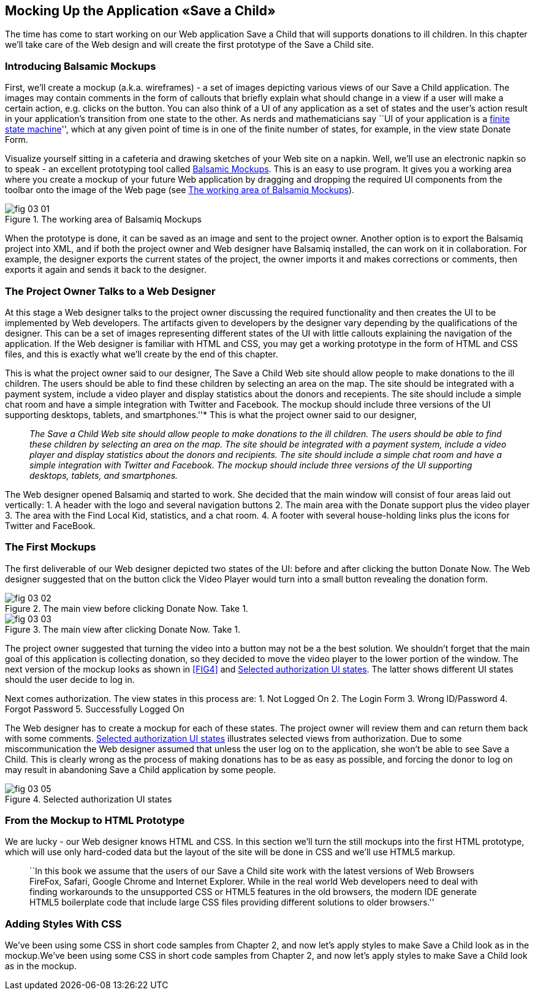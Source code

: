 == Mocking Up the Application «Save a Child»

The time has come to start working on our Web application Save a Child
that will supports donations to ill children. In this chapter we'll take
care of the Web design and will create the first prototype of the Save a
Child site.

=== Introducing Balsamic Mockups

First, we'll create a mockup (a.k.a. wireframes) - a set of images
depicting various views of our Save a Child application. The images may
contain comments in the form of callouts that briefly explain what
should change in a view if a user will make a certain action,
e.g. clicks on the button. You can also think of a UI of any application
as a set of states and the user's action result in your application's
transition from one state to the other. As nerds and mathematicians say
``UI of your application is a
http://en.wikipedia.org/wiki/State_machine[finite state machine]'',
which at any given point of time is in one of the finite number of
states, for example, in the view state Donate Form.

Visualize yourself sitting in a cafeteria and drawing sketches of your
Web site on a napkin. Well, we'll use an electronic napkin so to speak -
an excellent prototyping tool called http://balsamiq.com[Balsamic
Mockups]. This is an easy to use program. It gives you a working area
where you create a mockup of your future Web application by dragging and
dropping the required UI components from the toolbar onto the image of
the Web page (see <<FIG1>>).

[[FIG1]]
.The working area of Balsamiq Mockups
image::images/fig_03_01.jpg[]

When the prototype is done, it can be saved as an image and sent to the
project owner. Another option is to export the Balsamiq project into
XML, and if both the project owner and Web designer have Balsamiq
installed, the can work on it in collaboration. For example, the
designer exports the current states of the project, the owner imports it
and makes corrections or comments, then exports it again and sends it
back to the designer.

The Project Owner Talks to a Web Designer
~~~~~~~~~~~~~~~~~~~~~~~~~~~~~~~~~~~~~~~~~

At this stage a Web designer talks to the project owner discussing the
required functionality and then creates the UI to be implemented by Web
developers. The artifacts given to developers by the designer vary
depending by the qualifications of the designer. This can be a set of
images representing different states of the UI with little callouts
explaining the navigation of the application. If the Web designer is
familiar with HTML and CSS, you may get a working prototype in the form
of HTML and CSS files, and this is exactly what we'll create by the end
of this chapter.

This is what the project owner said to our designer, The Save a Child
Web site should allow people to make donations to the ill children. The
users should be able to find these children by selecting an area on the
map. The site should be integrated with a payment system, include a
video player and display statistics about the donors and recepients. The
site should include a simple chat room and have a simple integration
with Twitter and Facebook. The mockup should include three versions of
the UI supporting desktops, tablets, and smartphones.''* This is what
the project owner said to our designer,

____

__The Save a Child Web site
should allow people to make donations to the ill children. The users
should be able to find these children by selecting an area on the map.
The site should be integrated with a payment system, include a video
player and display statistics about the donors and recipients. The site
should include a simple chat room and have a simple integration with
Twitter and Facebook. The mockup should include three versions of the UI
supporting desktops, tablets, and smartphones.__
____

The Web designer opened Balsamiq and started to work. She decided that
the main window will consist of four areas laid out vertically: 1. A
header with the logo and several navigation buttons 2. The main area
with the Donate support plus the video player 3. The area with the Find
Local Kid, statistics, and a chat room. 4. A footer with several
house-holding links plus the icons for Twitter and FaceBook.

The First Mockups
~~~~~~~~~~~~~~~~~

The first deliverable of our Web designer depicted two states of the UI:
before and after clicking the button Donate Now. The Web designer
suggested that on the button click the Video Player would turn into a
small button revealing the donation form.

[[FIG2]]
.The main view before clicking Donate Now. Take 1.
image::images/fig_03_02.png[]

[[FIG3]]
.The main view after clicking Donate Now. Take 1.
image::images/fig_03_03.png[]

The project owner suggested that turning the video into a button may not
be a the best solution. We shouldn't forget that the main goal of this
application is collecting donation, so they decided to move the video
player to the lower portion of the window. The next version of the
mockup looks as shown in <<FIG4>> and <<FIG5>>. The latter shows different
UI states should the user decide to log in.

//[[FIG4]]
//.The main view. Take 2.
//image:fig_03_04.png[]

Next comes authorization. The view states in this process are: 1. Not
Logged On 2. The Login Form 3. Wrong ID/Password 4. Forgot Password 5.
Successfully Logged On

The Web designer has to create a mockup for each of these states. The
project owner will review them and can return them back with some
comments. <<FIG5>> illustrates selected views from authorization. Due
to some miscommunication the Web designer assumed that unless the user
log on to the application, she won't be able to see Save a Child. This
is clearly wrong as the process of making donations has to be as easy as
possible, and forcing the donor to log on may result in abandoning Save
a Child application by some people.

[[FIG5]]
.Selected authorization UI states
image::images/fig_03_05.png[]

From the Mockup to HTML Prototype
~~~~~~~~~~~~~~~~~~~~~~~~~~~~~~~~~

We are lucky - our Web designer knows HTML and CSS. In this section
we'll turn the still mockups into the first HTML prototype, which will
use only hard-coded data but the layout of the site will be done in CSS
and we'll use HTML5 markup.

______________________________________________________________________________________________________________________________________________________________________________________________________________________________________________________________________________________________________________________________________________________________________________________________________________________________________________
``In this book we assume that the users of our Save a Child site work
with the latest versions of Web Browsers FireFox, Safari, Google Chrome
and Internet Explorer. While in the real world Web developers need to
deal with finding workarounds to the unsupported CSS or HTML5 features
in the old browsers, the modern IDE generate HTML5 boilerplate code that
include large CSS files providing different solutions to older
browsers.''
______________________________________________________________________________________________________________________________________________________________________________________________________________________________________________________________________________________________________________________________________________________________________________________________________________________________________________

Adding Styles With CSS
~~~~~~~~~~~~~~~~~~~~~~

We've been using some CSS in short code samples from Chapter 2, and now
let's apply styles to make Save a Child look as in the mockup.We've been
using some CSS in short code samples from Chapter 2, and now let's apply
styles to make Save a Child look as in the mockup.
